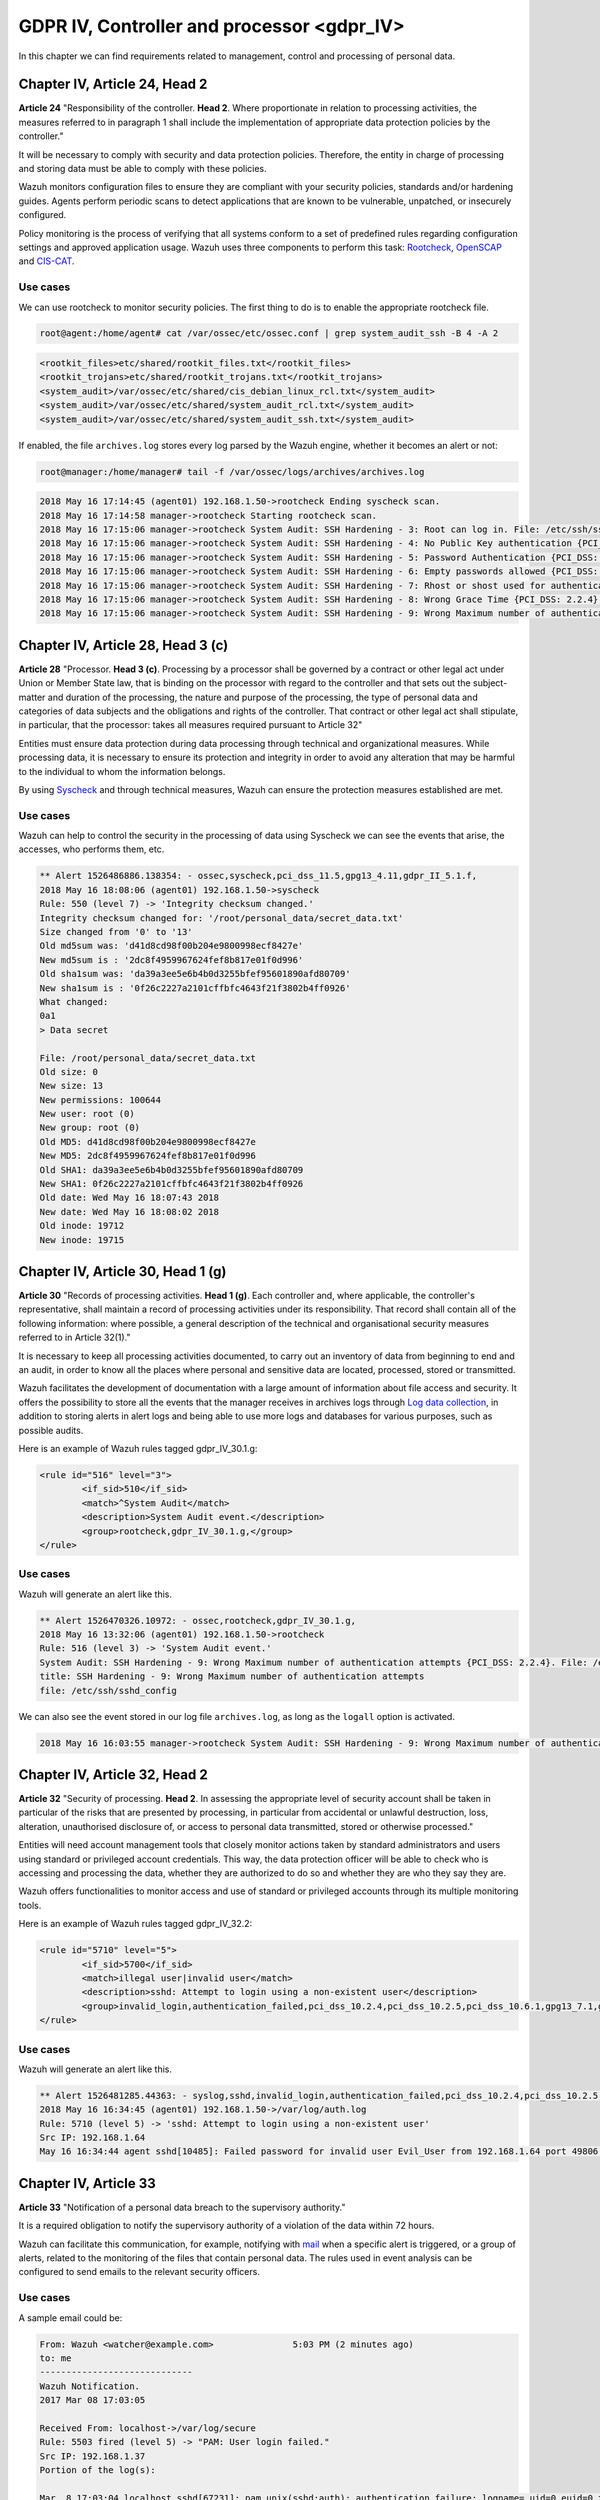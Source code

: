 .. Copyright (C) 2022 Wazuh, Inc.

.. _gdpr_IV:

GDPR IV, Controller and processor <gdpr_IV>
===========================================

In this chapter we can find requirements related to management, control and processing of personal data.

Chapter IV, Article 24, Head 2
------------------------------

**Article 24**  "Responsibility of the controller. **Head 2**. Where proportionate in relation to processing activities, the measures referred to in paragraph 1 shall include the implementation of appropriate data protection policies by the controller."

It will be necessary to comply with security and data protection policies. Therefore, the entity in charge of processing and storing data must be able to comply with these policies.

Wazuh monitors configuration files to ensure they are compliant with your security policies, standards and/or hardening guides. Agents perform periodic scans to detect applications that are known to be vulnerable, unpatched, or insecurely configured.

Policy monitoring is the process of verifying that all systems conform to a set of predefined rules regarding configuration settings and approved application usage. Wazuh uses three components to perform this task: `Rootcheck <https://documentation.wazuh.com/current/user-manual/capabilities/policy-monitoring/rootcheck/how-it-works.html>`_, `OpenSCAP <https://documentation.wazuh.com/current/user-manual/capabilities/policy-monitoring/openscap/index.html>`_ and `CIS-CAT <https://documentation.wazuh.com/current/user-manual/capabilities/policy-monitoring/ciscat/ciscat.html>`_.

Use cases
^^^^^^^^^

We can use rootcheck to monitor security policies. The first thing to do is to enable the appropriate rootcheck file.

.. code-block:: console

	root@agent:/home/agent# cat /var/ossec/etc/ossec.conf | grep system_audit_ssh -B 4 -A 2

.. code-block:: xml
	:class: output

	<rootkit_files>etc/shared/rootkit_files.txt</rootkit_files>
	<rootkit_trojans>etc/shared/rootkit_trojans.txt</rootkit_trojans>
	<system_audit>/var/ossec/etc/shared/cis_debian_linux_rcl.txt</system_audit>
	<system_audit>/var/ossec/etc/shared/system_audit_rcl.txt</system_audit>
	<system_audit>/var/ossec/etc/shared/system_audit_ssh.txt</system_audit>

If enabled, the file ``archives.log`` stores every log parsed by the Wazuh engine, whether it becomes an alert or not:

.. code-block:: console

	root@manager:/home/manager# tail -f /var/ossec/logs/archives/archives.log

.. code-block:: none
	:class: output

	2018 May 16 17:14:45 (agent01) 192.168.1.50->rootcheck Ending syscheck scan.
	2018 May 16 17:14:58 manager->rootcheck Starting rootcheck scan.
	2018 May 16 17:15:06 manager->rootcheck System Audit: SSH Hardening - 3: Root can log in. File: /etc/ssh/sshd_config. Reference: 3 .
	2018 May 16 17:15:06 manager->rootcheck System Audit: SSH Hardening - 4: No Public Key authentication {PCI_DSS: 2.2.4}. File: /etc/ssh/sshd_config. Reference: 4 .
	2018 May 16 17:15:06 manager->rootcheck System Audit: SSH Hardening - 5: Password Authentication {PCI_DSS: 2.2.4}. File: /etc/ssh/sshd_config. Reference: 5 .
	2018 May 16 17:15:06 manager->rootcheck System Audit: SSH Hardening - 6: Empty passwords allowed {PCI_DSS: 2.2.4}. File: /etc/ssh/sshd_config. Reference: 6 .
	2018 May 16 17:15:06 manager->rootcheck System Audit: SSH Hardening - 7: Rhost or shost used for authentication {PCI_DSS: 2.2.4}. File: /etc/ssh/sshd_config. Reference: 7 .
	2018 May 16 17:15:06 manager->rootcheck System Audit: SSH Hardening - 8: Wrong Grace Time {PCI_DSS: 2.2.4}. File: /etc/ssh/sshd_config. Reference: 8 .
	2018 May 16 17:15:06 manager->rootcheck System Audit: SSH Hardening - 9: Wrong Maximum number of authentication attempts {PCI_DSS: 2.2.4}. File: /etc/ssh/sshd_config. Reference: 9 .


Chapter IV, Article 28, Head 3 (c)
----------------------------------

**Article 28**  "Processor. **Head 3 (c)**. Processing by a processor shall be governed by a contract or other legal act under Union or Member State law, that is binding on the processor with regard to the controller and that sets out the subject-matter and duration of the processing, the nature and purpose of the processing, the type of personal data and categories of data subjects and the obligations and rights of the controller. That contract or other legal act shall stipulate, in particular, that the processor: takes all measures required pursuant to Article 32"

Entities must ensure data protection during data processing through technical and organizational measures. While processing data, it is necessary to ensure its protection and integrity in order to avoid any alteration that may be harmful to the individual to whom the information belongs.

By using `Syscheck <https://documentation.wazuh.com/|CURRENT_MAJOR|/user-manual/reference/ossec-conf/syscheck.html>`_ and through technical measures, Wazuh can ensure the protection measures established are met.

Use cases
^^^^^^^^^

Wazuh can help to control the security in the processing of data using Syscheck we can see the events that arise, the accesses, who performs them, etc.

.. code-block:: none
	:class: output

	** Alert 1526486886.138354: - ossec,syscheck,pci_dss_11.5,gpg13_4.11,gdpr_II_5.1.f,
	2018 May 16 18:08:06 (agent01) 192.168.1.50->syscheck
	Rule: 550 (level 7) -> 'Integrity checksum changed.'
	Integrity checksum changed for: '/root/personal_data/secret_data.txt'
	Size changed from '0' to '13'
	Old md5sum was: 'd41d8cd98f00b204e9800998ecf8427e'
	New md5sum is : '2dc8f4959967624fef8b817e01f0d996'
	Old sha1sum was: 'da39a3ee5e6b4b0d3255bfef95601890afd80709'
	New sha1sum is : '0f26c2227a2101cffbfc4643f21f3802b4ff0926'
	What changed:
	0a1
	> Data secret

	File: /root/personal_data/secret_data.txt
	Old size: 0
	New size: 13
	New permissions: 100644
	New user: root (0)
	New group: root (0)
	Old MD5: d41d8cd98f00b204e9800998ecf8427e
	New MD5: 2dc8f4959967624fef8b817e01f0d996
	Old SHA1: da39a3ee5e6b4b0d3255bfef95601890afd80709
	New SHA1: 0f26c2227a2101cffbfc4643f21f3802b4ff0926
	Old date: Wed May 16 18:07:43 2018
	New date: Wed May 16 18:08:02 2018
	Old inode: 19712
	New inode: 19715

.. thumbnail:: ../images/gdpr/process.png
    :title: Alert visualization at Wazuh dashboard
    :align: center
    :width: 100%


Chapter IV, Article 30, Head 1 (g)
----------------------------------


**Article 30** "Records of processing activities. **Head 1 (g)**. Each controller and, where applicable, the controller's representative, shall maintain a record of processing activities under its responsibility. That record shall contain all of the following information: where possible, a general description of the technical and organisational security measures referred to in Article 32(1)."

It is necessary to keep all processing activities documented, to carry out an inventory of data from beginning to end and an audit, in order to know all the places where personal and sensitive data are located, processed, stored or transmitted.

Wazuh facilitates the development of documentation with a large amount of information about file access and security. It offers the possibility to store all the events that the manager receives in archives logs through `Log data collection <https://documentation.wazuh.com/current/user-manual/capabilities/log-data-collection/how-it-works.html>`_, in addition to storing alerts in alert logs and being able to use more logs and databases for various purposes, such as possible audits.

Here is an example of Wazuh rules tagged gdpr_IV_30.1.g:

.. code-block:: xml

	<rule id="516" level="3">
		<if_sid>510</if_sid>
		<match>^System Audit</match>
		<description>System Audit event.</description>
		<group>rootcheck,gdpr_IV_30.1.g,</group>
	</rule>

Use cases
^^^^^^^^^

Wazuh will generate an alert like this.

.. code-block:: none
	:class: output

	** Alert 1526470326.10972: - ossec,rootcheck,gdpr_IV_30.1.g,
	2018 May 16 13:32:06 (agent01) 192.168.1.50->rootcheck
	Rule: 516 (level 3) -> 'System Audit event.'
	System Audit: SSH Hardening - 9: Wrong Maximum number of authentication attempts {PCI_DSS: 2.2.4}. File: /etc/ssh/sshd_config. Reference: 9 .
	title: SSH Hardening - 9: Wrong Maximum number of authentication attempts
	file: /etc/ssh/sshd_config

We can also see the event stored in our log file ``archives.log``, as long as the ``logall`` option is activated.

.. code-block:: none
	:class: output

	2018 May 16 16:03:55 manager->rootcheck System Audit: SSH Hardening - 9: Wrong Maximum number of authentication attempts {PCI_DSS: 2.2.4}. File: /etc/ssh/sshd_config. Reference: 9 .

.. thumbnail:: ../images/gdpr/audit_1.png
    :title: Alert visualization at Wazuh dashboard
    :align: center
    :width: 100%

.. thumbnail:: ../images/gdpr/audit_2.png
    :title: Filtering alerts by GDPR on Wazuh App
    :align: center
    :width: 100%

Chapter IV, Article 32,  Head 2
-------------------------------

**Article 32** "Security of processing. **Head 2**. In assessing the appropriate level of security account shall be taken in particular of the risks that are presented by processing, in particular from accidental or unlawful destruction, loss, alteration, unauthorised disclosure of, or access to personal data transmitted, stored or otherwise processed."

Entities will need account management tools that closely monitor actions taken by standard administrators and users using standard or privileged account credentials. This way, the data protection officer will be able to check who is accessing and processing the data, whether they are authorized to do so and whether they are who they say they are.

Wazuh offers functionalities to monitor access and use of standard or privileged accounts through its multiple monitoring tools.

Here is an example of Wazuh rules tagged gdpr_IV_32.2:

.. code-block:: xml

	<rule id="5710" level="5">
		<if_sid>5700</if_sid>
		<match>illegal user|invalid user</match>
		<description>sshd: Attempt to login using a non-existent user</description>
		<group>invalid_login,authentication_failed,pci_dss_10.2.4,pci_dss_10.2.5,pci_dss_10.6.1,gpg13_7.1,gdpr_IV_35.7.d,gdpr_IV_32.2,</group>
	</rule>


Use cases
^^^^^^^^^

Wazuh will generate an alert like this.

.. code-block:: none
	:class: output

	** Alert 1526481285.44363: - syslog,sshd,invalid_login,authentication_failed,pci_dss_10.2.4,pci_dss_10.2.5,pci_dss_10.6.1,gpg13_7.1,gdpr_IV_35.7.d,gdpr_IV_32.2,
	2018 May 16 16:34:45 (agent01) 192.168.1.50->/var/log/auth.log
	Rule: 5710 (level 5) -> 'sshd: Attempt to login using a non-existent user'
	Src IP: 192.168.1.64
	May 16 16:34:44 agent sshd[10485]: Failed password for invalid user Evil_User from 192.168.1.64 port 49806 ssh2

.. thumbnail:: ../images/gdpr/access_1.png
    :title: Alert visualization at Wazuh dashboard
    :align: center
    :width: 100%

.. thumbnail:: ../images/gdpr/access_2.png
    :title: Filtering alerts by GDPR on Wazuh App
    :align: center
    :width: 100%


Chapter IV, Article 33
----------------------

**Article 33**  "Notification of a personal data breach to the supervisory authority."

It is a required obligation to notify the supervisory authority of a violation of the data within 72 hours.

Wazuh can facilitate this communication, for example, notifying with `mail <https://documentation.wazuh.com/current/user-manual/manager/manual-email-report/index.html>`_ when a specific alert is triggered, or a group of alerts, related to the monitoring of the files that contain personal data. The rules used in event analysis can be configured to send emails to the relevant security officers.

Use cases
^^^^^^^^^

A sample email could be:

.. code-block:: none
	:class: output

	From: Wazuh <watcher@example.com>               5:03 PM (2 minutes ago)
	to: me
	-----------------------------
	Wazuh Notification.
	2017 Mar 08 17:03:05

	Received From: localhost->/var/log/secure
	Rule: 5503 fired (level 5) -> "PAM: User login failed."
	Src IP: 192.168.1.37
	Portion of the log(s):

	Mar  8 17:03:04 localhost sshd[67231]: pam_unix(sshd:auth): authentication failure; logname= uid=0 euid=0 tty=ssh ruser= rhost=192.168.1.37
	uid: 0
	euid: 0
	tty: ssh

	 --END OF NOTIFICATION

A basic configuration could be:

.. code-block:: xml

	<ossec_config>
	    <global>
	        <email_notification>yes</email_notification>
	        <email_to>data_protection_officer@test.com</email_to>
	        <smtp_server>mail.test.com..</smtp_server>
	        <email_from>wazuh@test.com</email_from>
	    </global>
	    ...
	</ossec_config>


Chapter IV, Article 35, Head 1
------------------------------

**Article 35** "Data protection impact assessment. **Head 1**. Where a type of processing in particular using new technologies, and taking into account the nature, scope, context and purposes of the processing, is likely to result in a high risk to the rights and freedoms of natural persons, the controller shall, prior to the processing, carry out an assessment of the impact of the envisaged processing operations on the protection of personal data. A single assessment may address a set of similar processing operations that present similar high risks."

Implement appropriate technical measures to safeguard the rights and freedoms of data subjects, informed by an assessment of the risks to these rights and freedoms.

Wazuh has security measures in place to safeguard personal data, as well as the ability to support risk assessment by categorizing Syscheck alerts for certain files. For example, you can add the alert level of an event to support a risk assessment.

Use cases
^^^^^^^^^

One possibility is to use rules that, based on their fields, the module that generates them or the specific objective they affect, increase the alert level by supporting risk assessment.

In this case we would have a rule with an alert level 10 because data of a specific subject has changed. But if data belong to critical fields (in this example if the altered data is in ``/customers/personal_dat``), the alert level would rise to 15.

.. code-block:: xml

	<rule id="105756" level="10">
	    <if_matched_group>syscheck</if_matched_group>
	    <description>Changes made in the data of the subjects</description>
	</rule>

	<rule id="105757" level="15">
		<if_sid>105756</if_sid>
	    <if_matched_group>syscheck</if_matched_group>
	    <match>/customers/personal_data</match>
	    <description>Changes to //customers/personal_data - Critical file!</description>
	</rule>


Chapter IV, Article 35, Head 7 (d)
----------------------------------

**Article 35** "Data protection impact assessment. **Head 7 (d)**. The assessment shall contain at least the measures envisaged to address the risks, including safeguards, security measures and mechanisms to ensure the protection of personal data and to demonstrate compliance with this Regulation taking into account the rights and legitimate interests of data subjects and other persons concerned."

Necessary security measures include data breach identification, blocking and forensic investigation capabilities. Anti-malware and anti-ransomware are needed to ensure the integrity, availability, and resilience of data systems, blocking and preventing malware and rescue threats from entering devices.

Also behavioral analysis services that use machine intelligence to identify people who do anomalous things on the network may be required to provide early visibility and alert employees who become corrupt.

In order to meet these security requirements, Wazuh provides solutions such as intrusion and anomaly detection. Agents scan the system looking for malware, rootkits or suspicious anomalies. They can detect hidden files, cloaked processes or unregistered network listeners, as well as inconsistencies in system call responses. In addition, the integration of Wazuh with NIDS is viable.

Anomaly detection refers to the action of finding patterns in the system that do not match the expected behavior. Once malware (e.g., a rootkit) is installed on a system, it modifies the system to hide itself from the user. Although malware uses a variety of techniques to accomplish this, Wazuh uses a broad-spectrum approach to find anomalous patterns that indicate possible intruders. The main component responsible for this task is Rootcheck, however, Syscheck also plays a significant role.

We may be aware of application or system errors, misconfigurations, attempted and/or successful malicious activity, policy violations and a variety of other operational and security issues through Wazuh rules. Using Automated logs analysis Wazuh agents read operating system and application logs, and securely forward them to a central manager for rule-based analysis and storage.

It is worth highlighting the ability to detect vulnerabilities. Now agents are able to natively collect a list of installed applications, sending it periodically to the manager (where it is stored in local sqlite databases, one per agent). In addition, the manager builds a global vulnerabilities database, using public OVAL CVE repositories, using it later to cross correlate this information with agent’s applications inventory data.

Here is an example of Wazuh rules tagged gdpr_IV_32.2:

.. code-block:: xml

	<rule id="5712" level="10" frequency="6" timeframe="120" ignore="60">
		<if_matched_sid>5710</if_matched_sid>
		<description>sshd: brute force trying to get access to </description>
		<description>the system.</description>
		<same_source_ip />
		<group>authentication_failures,pci_dss_11.4,pci_dss_10.2.4,pci_dss_10.2.5,gdpr_IV_35.7.d,gdpr_IV_32.2,</group>
	</rule>

Use cases
^^^^^^^^^

Wazuh will generate an alert like this.

.. code-block:: none
	:class: output

	** Alert 1526481936.95480: - syslog,sshd,authentication_failures,pci_dss_11.4,pci_dss_10.2.4,pci_dss_10.2.5,gdpr_IV_35.7.d,gdpr_IV_32.2,
	2018 May 16 16:45:36 (agent01) 192.168.1.50->/var/log/auth.log
	Rule: 5712 (level 10) -> 'sshd: brute force trying to get access to the system.'
	Src IP: 192.168.1.64
	May 16 16:45:35 agent sshd[10549]: Failed password for invalid user Evil_User from 192.168.1.64 port 49894 ssh2
	May 16 16:45:32 agent sshd[10549]: Invalid user Evil_User from 192.168.1.64 port 49894
	May 16 16:45:31 agent sshd[10547]: Failed password for invalid user Evil_User from 192.168.1.64 port 49892 ssh2
	May 16 16:45:28 agent sshd[10547]: Failed password for invalid user Evil_User from 192.168.1.64 port 49892 ssh2
	May 16 16:45:27 agent sshd[10547]: Failed password for invalid user Evil_User from 192.168.1.64 port 49892 ssh2
	May 16 16:45:24 agent sshd[10547]: Invalid user Evil_User from 192.168.1.64 port 49892
	May 16 16:44:58 agent sshd[10545]: Failed password for invalid user Evil_User from 192.168.1.64 port 49890 ssh2
	May 16 16:44:56 agent sshd[10545]: Failed password for invalid user Evil_User from 192.168.1.64 port 49890 ssh2


.. thumbnail:: ../images/gdpr/brute_1.png
    :title: Alert visualization at Wazuh dashboard
    :align: center
    :width: 100%

.. thumbnail:: ../images/gdpr/brute_2.png
    :title: Filtering alerts by GDPR on Wazuh App
    :align: center
    :width: 100%
